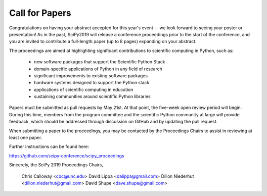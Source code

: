 Call for Papers
===============

Congratulations on having your abstract accepted for this year's event -- we look forward to seeing your poster or presentation! As in the past, SciPy2019 will release a conference proceedings prior to the start of the conference, and you are invited to contribute a full-length paper (up to 8 pages) expanding on your abstract.

The proceedings are aimed at highlighting significant contributions to scientific computing in Python, such as:

    - new software packages that support the Scientific Python Stack
    - domain-specific applications of Python in any field of research
    - significant improvements to existing software packages
    - hardware systems designed to support the Python stack
    - applications of scientific computing in education
    - sustaining communities around scientific Python libraries

Papers must be submitted as pull requests by May 21st. At that point, the five-week open review period will begin. During this time, members from the program committee and the scientific Python community at large will provide feedback, which should be addressed through discussion on GitHub and by updating the pull request.

When submitting a paper to the proceedings, you may be contacted by the Proceedings Chairs to assist in reviewing at least one paper.

Further instructions can be found here:

https://github.com/scipy-conference/scipy_proceedings

Sincerely, the SciPy 2019 Proceedings Chairs,

    Chris Calloway <cbc@unc.edu>
    David Lippa <dalippa@gmail.com>
    Dillon Niederhut <dillon.niederhut@gmail.com>
    David Shupe <dave.shupe@gmail.com>
